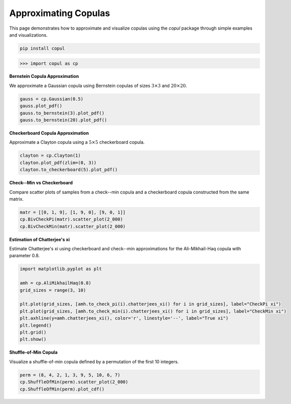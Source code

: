 Approximating Copulas
===========================

This page demonstrates how to approximate and visualize copulas using the `copul` package through simple examples and visualizations.

.. highlight:: bash
.. code-block:: bash

    pip install copul

.. highlight:: python
.. code-block:: python

    >>> import copul as cp



**Bernstein Copula Approximation**

We approximate a Gaussian copula using Bernstein copulas of sizes :math:`3 \times 3` and :math:`20 \times 20`.

.. code-block:: python

    gauss = cp.Gaussian(0.5)
    gauss.plot_pdf()
    gauss.to_bernstein(3).plot_pdf()
    gauss.to_bernstein(20).plot_pdf()

.. image:: _static/images/gauss_cop.png
   :alt: Gaussian copula
   :width: 220px

.. image:: _static/images/gauss_bernstein_3.png
   :alt: Bernstein (3x3) approximation
   :width: 220px

.. image:: _static/images/gauss_bernstein_20.png
   :alt: Bernstein (20x20) approximation
   :width: 220px



**Checkerboard Copula Approximation**

Approximate a Clayton copula using a :math:`5 \times 5` checkerboard copula.

.. code-block:: python

    clayton = cp.Clayton(1)
    clayton.plot_pdf(zlim=(0, 3))
    clayton.to_checkerboard(5).plot_pdf()

.. image:: _static/images/clayton_1.png
   :alt: Clayton copula (theta=1)
   :width: 320px

.. image:: _static/images/clayton_checkerboard_5.png
   :alt: Checkerboard (5x5) approximation
   :width: 320px



**Check--Min vs Checkerboard**

Compare scatter plots of samples from a check--min copula and a checkerboard copula constructed from the same matrix.

.. code-block:: python

    matr = [[0, 1, 9], [1, 9, 0], [9, 0, 1]]
    cp.BivCheckPi(matr).scatter_plot(2_000)
    cp.BivCheckMin(matr).scatter_plot(2_000)

.. image:: _static/images/checkerboard_scatter.png
   :alt: BivCheckPi sample
   :width: 300px

.. image:: _static/images/check_min_scatter.png
   :alt: BivCheckMin sample
   :width: 300px

**Estimation of Chatterjee's xi**

Estimate Chatterjee's xi using checkerboard and check--min approximations for the Ali-Mikhail-Haq copula with parameter 0.8.

.. code-block:: python

    import matplotlib.pyplot as plt

    amh = cp.AliMikhailHaq(0.8)
    grid_sizes = range(3, 10)

    plt.plot(grid_sizes, [amh.to_check_pi(i).chatterjees_xi() for i in grid_sizes], label="CheckPi xi")
    plt.plot(grid_sizes, [amh.to_check_min(i).chatterjees_xi() for i in grid_sizes], label="CheckMin xi")
    plt.axhline(y=amh.chatterjees_xi(), color='r', linestyle='--', label="True xi")
    plt.legend()
    plt.grid()
    plt.show()

.. image:: _static/images/amh_xi.png
   :alt: Xi estimation plot
   :width: 500px



**Shuffle-of-Min Copula**

Visualize a shuffle-of-min copula defined by a permutation of the first 10 integers.

.. code-block:: python

    perm = (8, 4, 2, 1, 3, 9, 5, 10, 6, 7)
    cp.ShuffleOfMin(perm).scatter_plot(2_000)
    cp.ShuffleOfMin(perm).plot_cdf()

.. image:: _static/images/shuffle_of_min_10.png
   :alt: Shuffle-of-min sample
   :width: 300px

.. image:: _static/images/shuffle_of_min_cdf_10.png
   :alt: Shuffle-of-min CDF
   :width: 300px